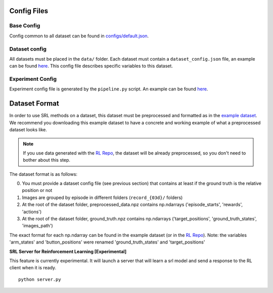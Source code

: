 .. _config:

Config Files
------------

Base Config
~~~~~~~~~~~

Config common to all dataset can be found in
`configs/default.json <https://github.com/araffin/srl-zoo/blob/master/configs/default.json>`__.

Dataset config
~~~~~~~~~~~~~~

All datasets must be placed in the ``data/`` folder. Each dataset must
contain a ``dataset_config.json`` file, an example can be found
`here <https://github.com/araffin/srl-zoo/blob/master/configs/example_dataset_config.json>`__. This config file
describes specific variables to this dataset.

Experiment Config
~~~~~~~~~~~~~~~~~

Experiment config file is generated by the ``pipeline.py`` script. An
example can be found `here <https://github.com/araffin/srl-zoo/blob/master/configs/example_exp_config.json>`__.

Dataset Format
--------------

In order to use SRL methods on a dataset, this dataset must be
preprocessed and formatted as in the `example
dataset <https://drive.google.com/open?id=154qMJHgUnzk0J_Hxmr2jCnV1ipS7o1D5>`__.
We recommend you downloading this example dataset to have a concrete and
working example of what a preprocessed dataset looks like.

.. note::

  If you use data generated with the `RL Repo <https://github.com/araffin/robotics-rl-srl>`__, the dataset will
  be already preprocessed, so you don't need to bother about this step.

The dataset format is as follows:

0. You must provide a dataset config file (see previous section) that
   contains at least if the ground truth is the relative position or not
1. Images are grouped by episode in different folders (``record_{03d}/``
   folders)
2. At the root of the dataset folder, preprocessed_data.npz contains
   np.ndarrays ('episode_starts', 'rewards', 'actions')
3. At the root of the dataset folder, ground_truth.npz contains
   np.ndarrays ('target_positions', 'ground_truth_states',
   'images_path')

The exact format for each np.ndarray can be found in the example dataset
(or in the `RL Repo <https://github.com/araffin/robotics-rl-srl>`__).
Note: the variables 'arm_states' and 'button_positions' were renamed
'ground_truth_states' and 'target_positions'


**SRL Server for Reinforcement Learning [Experimental]**

This feature is currently experimental. It will launch a server that will learn a srl model and send a response to the RL client when  it is ready.

::

  python server.py
